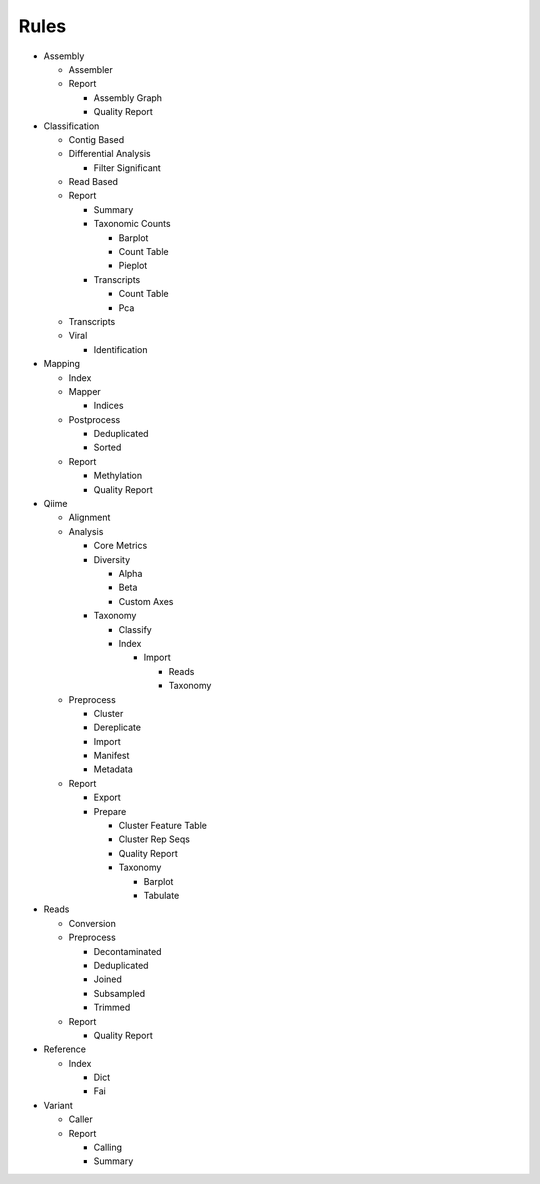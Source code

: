 Rules
=====
- Assembly

  - Assembler

    .. toctree::
      assembly/assembler/summary.rst

  - Report

    - Assembly Graph

      .. toctree::
        assembly/report/assembly_graph/summary.rst

    - Quality Report

      .. toctree::
        assembly/report/quality_report/summary.rst

- Classification

  - Contig Based

    .. toctree::
      classification/contig_based/summary.rst

  - Differential Analysis

    .. toctree::
      classification/differential_analysis/summary.rst

    - Filter Significant

      .. toctree::
        classification/differential_analysis/filter_significant/summary.rst

  - Read Based

    .. toctree::
      classification/read_based/summary.rst

  - Report

    - Summary

      .. toctree::
        classification/report/summary/summary.rst

    - Taxonomic Counts

      - Barplot

        .. toctree::
          classification/report/taxonomic_counts/barplot/summary.rst

      - Count Table

        .. toctree::
          classification/report/taxonomic_counts/count_table/summary.rst

      - Pieplot

        .. toctree::
          classification/report/taxonomic_counts/pieplot/summary.rst

    - Transcripts

      - Count Table

        .. toctree::
          classification/report/transcripts/count_table/summary.rst

      - Pca

        .. toctree::
          classification/report/transcripts/pca/summary.rst

  - Transcripts

    .. toctree::
      classification/transcripts/summary.rst

  - Viral

    .. toctree::
      classification/viral/summary.rst

    - Identification

      .. toctree::
        classification/viral/identification/summary.rst

- Mapping

  - Index

    .. toctree::
      mapping/index/summary.rst

  - Mapper

    .. toctree::
      mapping/mapper/summary.rst

    - Indices

      .. toctree::
        mapping/mapper/indices/summary.rst

  - Postprocess

    - Deduplicated

      .. toctree::
        mapping/postprocess/deduplicated/summary.rst

    - Sorted

      .. toctree::
        mapping/postprocess/sorted/summary.rst

  - Report

    - Methylation

      .. toctree::
        mapping/report/methylation/summary.rst

    - Quality Report

      .. toctree::
        mapping/report/quality_report/summary.rst

- Qiime

  - Alignment

    .. toctree::
      qiime/alignment/summary.rst

  - Analysis

    - Core Metrics

      .. toctree::
        qiime/analysis/core_metrics/summary.rst

    - Diversity

      - Alpha

        .. toctree::
          qiime/analysis/diversity/alpha/summary.rst

      - Beta

        .. toctree::
          qiime/analysis/diversity/beta/summary.rst

      - Custom Axes

        .. toctree::
          qiime/analysis/diversity/custom_axes/summary.rst

    - Taxonomy

      - Classify

        .. toctree::
          qiime/analysis/taxonomy/classify/summary.rst

      - Index

        .. toctree::
          qiime/analysis/taxonomy/index/summary.rst

        - Import

          - Reads

            .. toctree::
              qiime/analysis/taxonomy/index/import/reads/summary.rst

          - Taxonomy

            .. toctree::
              qiime/analysis/taxonomy/index/import/taxonomy/summary.rst

  - Preprocess

    - Cluster

      .. toctree::
        qiime/preprocess/cluster/summary.rst

    - Dereplicate

      .. toctree::
        qiime/preprocess/dereplicate/summary.rst

    - Import

      .. toctree::
        qiime/preprocess/import/summary.rst

    - Manifest

      .. toctree::
        qiime/preprocess/manifest/summary.rst

    - Metadata

      .. toctree::
        qiime/preprocess/metadata/summary.rst

  - Report

    - Export

      .. toctree::
        qiime/report/export/summary.rst

    - Prepare

      - Cluster Feature Table

        .. toctree::
          qiime/report/prepare/cluster_feature_table/summary.rst

      - Cluster Rep Seqs

        .. toctree::
          qiime/report/prepare/cluster_rep_seqs/summary.rst

      - Quality Report

        .. toctree::
          qiime/report/prepare/quality_report/summary.rst

      - Taxonomy

        - Barplot

          .. toctree::
            qiime/report/prepare/taxonomy/barplot/summary.rst

        - Tabulate

          .. toctree::
            qiime/report/prepare/taxonomy/tabulate/summary.rst

- Reads

  - Conversion

    .. toctree::
      reads/conversion/summary.rst

  - Preprocess

    - Decontaminated

      .. toctree::
        reads/preprocess/decontaminated/summary.rst

    - Deduplicated

      .. toctree::
        reads/preprocess/deduplicated/summary.rst

    - Joined

      .. toctree::
        reads/preprocess/joined/summary.rst

    - Subsampled

      .. toctree::
        reads/preprocess/subsampled/summary.rst

    - Trimmed

      .. toctree::
        reads/preprocess/trimmed/summary.rst

  - Report

    - Quality Report

      .. toctree::
        reads/report/quality_report/summary.rst

- Reference

  - Index

    - Dict

      .. toctree::
        reference/index/dict/summary.rst

    - Fai

      .. toctree::
        reference/index/fai/summary.rst

- Variant

  - Caller

    .. toctree::
      variant/caller/summary.rst

  - Report

    - Calling

      .. toctree::
        variant/report/calling/summary.rst

    - Summary

      .. toctree::
        variant/report/summary/summary.rst


